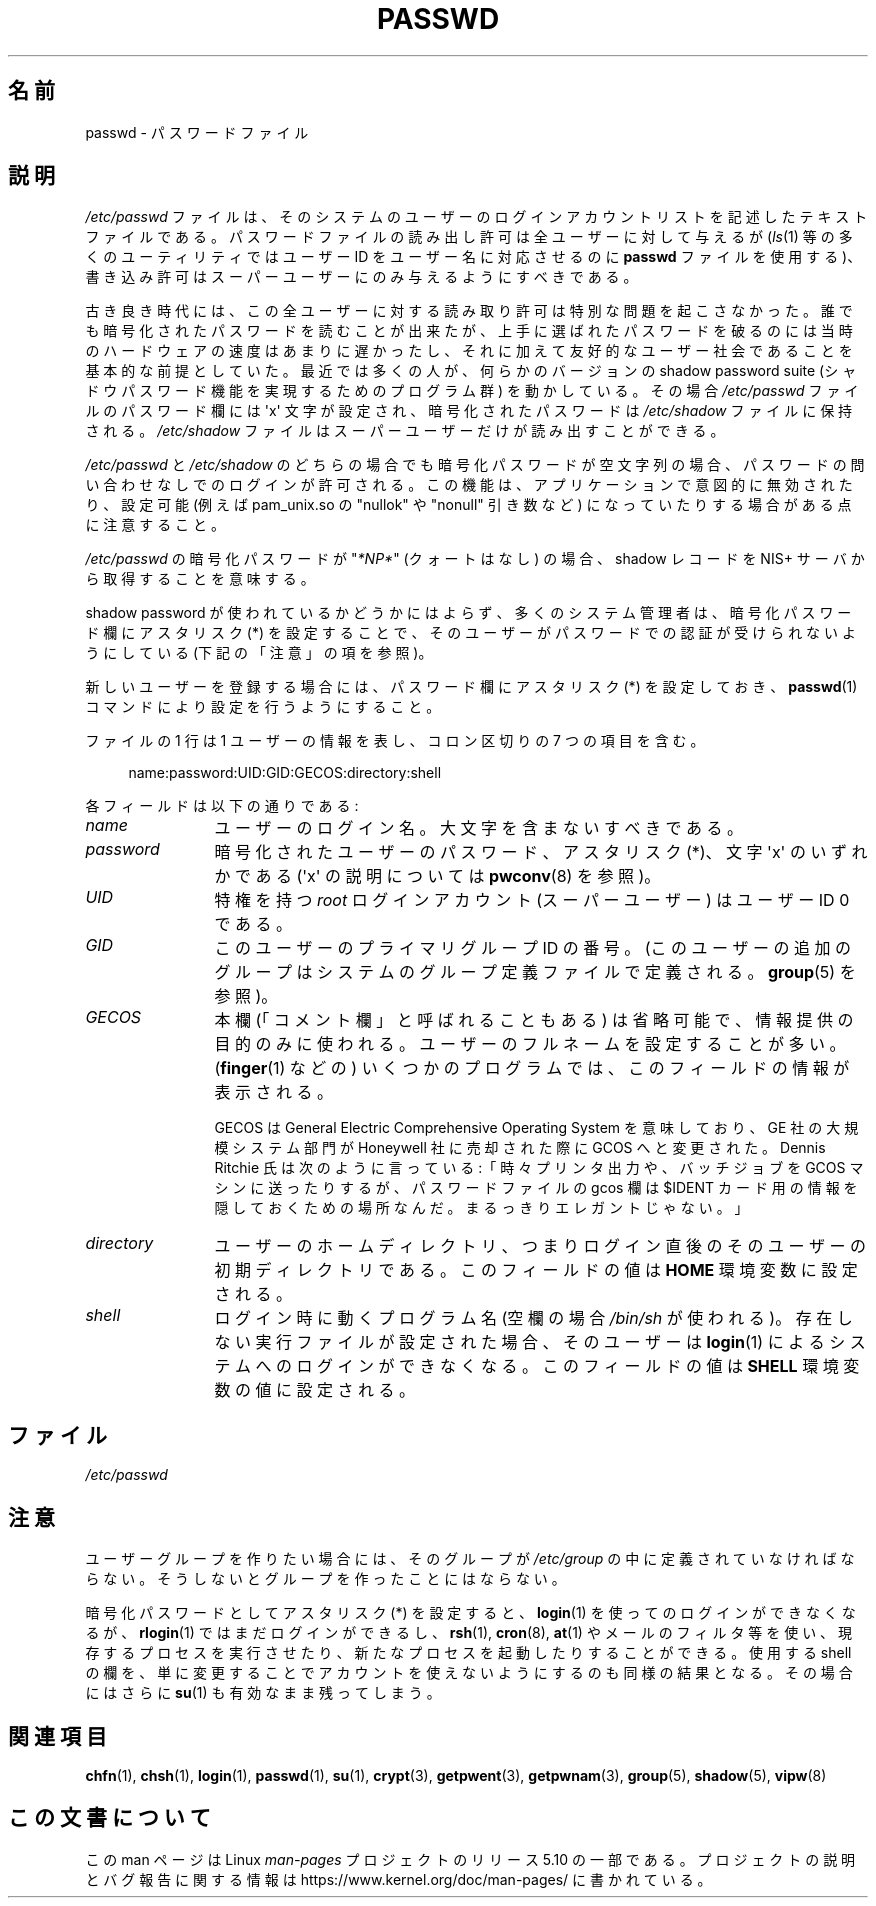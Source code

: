 .\" Copyright (c) 1993 Michael Haardt (michael@moria.de),
.\"     Fri Apr  2 11:32:09 MET DST 1993
.\"
.\" %%%LICENSE_START(GPLv2+_DOC_FULL)
.\" This is free documentation; you can redistribute it and/or
.\" modify it under the terms of the GNU General Public License as
.\" published by the Free Software Foundation; either version 2 of
.\" the License, or (at your option) any later version.
.\"
.\" The GNU General Public License's references to "object code"
.\" and "executables" are to be interpreted as the output of any
.\" document formatting or typesetting system, including
.\" intermediate and printed output.
.\"
.\" This manual is distributed in the hope that it will be useful,
.\" but WITHOUT ANY WARRANTY; without even the implied warranty of
.\" MERCHANTABILITY or FITNESS FOR A PARTICULAR PURPOSE.  See the
.\" GNU General Public License for more details.
.\"
.\" You should have received a copy of the GNU General Public
.\" License along with this manual; if not, see
.\" <http://www.gnu.org/licenses/>.
.\" %%%LICENSE_END
.\"
.\" Modified Sun Jul 25 10:46:28 1993 by Rik Faith (faith@cs.unc.edu)
.\" Modified Sun Aug 21 18:12:27 1994 by Rik Faith (faith@cs.unc.edu)
.\" Modified Sun Jun 18 01:53:57 1995 by Andries Brouwer (aeb@cwi.nl)
.\" Modified Mon Jan  5 20:24:40 MET 1998 by Michael Haardt
.\"  (michael@cantor.informatik.rwth-aachen.de)
.\"*******************************************************************
.\"
.\" This file was generated with po4a. Translate the source file.
.\"
.\"*******************************************************************
.\"
.\" Japanese Version Copyright (c) 1997 Kazuyuki Tanisako
.\"         all rights reserved.
.\" Translated 1998-02-10, Kazuyuki Tanisako <tanisako@osa.dec-j.co.jp>
.\" Updated 1998-09-23, Kazuyuki Tanisako <tanisako@osa.dec-j.co.jp>
.\" Updated 2006-07-19, Akihiro MOTOKI <amotoki@dd.iij4u.or.jp>, LDP v2.36
.\" Updated 2012-05-30, Akihiro MOTOKI <amotoki@gmail.com>
.\"
.TH PASSWD 5 2018\-04\-30 Linux "Linux Programmer's Manual"
.SH 名前
passwd \- パスワードファイル
.SH 説明
\fI/etc/passwd\fP ファイルは、そのシステムのユーザーのログインアカウントリス
トを記述したテキストファイルである。パスワードファイルの読み出し許可は
全ユーザーに対して与えるが(\fIls\fP(1) 等の多くのユーティリティではユーザー
ID をユーザー名に 対応させるのに \fBpasswd\fP ファイルを使用する)、書き込
み許可はスーパーユーザーにのみ与えるようにすべきである。
.PP
古き良き時代には、この全ユーザーに対する読み取り許可は 特別な問題を起こ
さなかった。誰でも暗号化されたパスワードを 読むことが出来たが、上手に選
ばれたパスワードを破るのには 当時のハードウェアの速度はあまりに遅かった
し、それに加えて 友好的なユーザー社会であることを基本的な前提としていた。
最近では多くの人が、何らかのバージョンの shadow password suite
(シャドウパスワード機能を実現するためのプログラム群) を動かしている。
その場合 \fI/etc/passwd\fP ファイルのパスワード欄には
\(aqx\(aq 文字が設定され、暗号化されたパスワードは
\fI/etc/shadow\fP ファイルに保持される。 \fI/etc/shadow\fP ファイルはスーパー
ユーザーだけが読み出すことができる。
.PP
\fI/etc/passwd\fP と \fI/etc/shadow\fP のどちらの場合でも暗号化パスワードが
空文字列の場合、パスワードの問い合わせなしでのログインが許可される。
この機能は、アプリケーションで意図的に無効されたり、
設定可能  (例えば pam_unix.so の "nullok" や "nonull" 引き数など)
になっていたりする場合がある点に注意すること。
.PP
\fI/etc/passwd\fP の暗号化パスワードが "\fI*NP*\fP" (クォートはなし) の場合、
shadow レコードを NIS+ サーバから取得することを意味する。
.PP
shadow password が使われているかどうかにはよらず、多くのシステム管理者は、暗号化パスワード欄にアスタリスク (*)
を設定することで、そのユーザーがパスワードでの認証が受けられないようにしている (下記の「注意」の項を参照)。
.PP
新しいユーザーを登録する場合には、パスワード欄にアスタリスク (*) を設定しておき、
\fBpasswd\fP(1) コマンドにより設定を行うようにすること。
.PP
ファイルの 1 行は 1 ユーザーの情報を表し、
コロン区切りの 7 つの項目を含む。
.PP
.in +4n
.EX
name:password:UID:GID:GECOS:directory:shell
.EE
.in
.PP
各フィールドは以下の通りである:
.TP  12
\fIname\fP
ユーザーのログイン名。大文字を含まないすべきである。
.TP 
\fIpassword\fP
暗号化されたユーザーのパスワード、アスタリスク (*)、文字 \(aqx\(aq の
いずれかである (\(aqx\(aq の説明については \fBpwconv\fP(8) を参照)。
.TP 
\fIUID\fP
特権を持つ \fIroot\fP ログインアカウント (スーパーユーザー) は
ユーザー ID 0 である。
.TP 
\fIGID\fP
このユーザーのプライマリグループ ID の番号。
(このユーザーの追加のグループはシステムのグループ定義ファイル
で定義される。 \fBgroup\fP(5) を参照)。
.TP 
\fIGECOS\fP
本欄 (「コメント欄」と呼ばれることもある) は省略可能で、情報提供の
目的のみに使われる。ユーザーのフルネームを設定することが多い。
(\fBfinger\fP(1) などの) いくつかのプログラムでは、このフィールドの
情報が表示される。
.IP
GECOS は General Electric Comprehensive Operating System を意味しており、
GE 社の大規模システム部門が Honeywell 社に売却された際に GCOS へと変更
された。Dennis Ritchie 氏は次のように言っている:「時々プリンタ出力や、
バッチジョブを GCOS マシンに送ったりするが、パスワードファイルの
gcos 欄は $IDENT カード用の情報を 隠しておくための場所なんだ。
まるっきりエレガントじゃない。」
.TP 
\fIdirectory\fP
ユーザーのホームディレクトリ、つまりログイン直後のそのユーザーの
初期ディレクトリである。
このフィールドの値は \fBHOME\fP 環境変数に設定される。
.TP 
\fIshell\fP
ログイン時に動くプログラム名 (空欄の場合 \fI/bin/sh\fP が使われる)。
存在しない実行ファイルが設定された場合、そのユーザーは \fBlogin\fP(1) による
システムへのログインができなくなる。
このフィールドの値は \fBSHELL\fP 環境変数の値に設定される。
.SH ファイル
\fI/etc/passwd\fP
.SH 注意
ユーザーグループを作りたい場合には、そのグループが \fI/etc/group\fP の中に
定義されていなければならない。そうしないとグループを作ったことにはならない。
.PP
暗号化パスワードとしてアスタリスク (*) を設定すると、 \fBlogin\fP(1) を
使ってのログインができなくなるが、 \fBrlogin\fP(1) ではまだログインができるし、
\fBrsh\fP(1), \fBcron\fP(8), \fBat\fP(1) やメールのフィルタ等を使い、現存するプロセスを
実行させたり、新たなプロセスを起動したりすることができる。
使用する shell の欄を、単に変更することでアカウントを 使えないようにする
のも同様の結果となる。その場合にはさらに \fBsu\fP(1) も有効なまま残ってしまう。
.SH 関連項目
\fBchfn\fP(1), \fBchsh\fP(1), \fBlogin\fP(1), \fBpasswd\fP(1), \fBsu\fP(1), \fBcrypt\fP(3),
\fBgetpwent\fP(3), \fBgetpwnam\fP(3), \fBgroup\fP(5), \fBshadow\fP(5), \fBvipw\fP(8)
.SH この文書について
この man ページは Linux \fIman\-pages\fP プロジェクトのリリース 5.10 の一部である。プロジェクトの説明とバグ報告に関する情報は
\%https://www.kernel.org/doc/man\-pages/ に書かれている。

